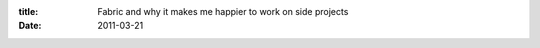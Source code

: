 :title: Fabric and why it makes me happier to work on side projects
:date: 2011-03-21

.. raw:: html

    Tonight I set out for two goals, to start an app for tracking my progress in preparation for a <a href="http://bicycling.about.com/od/trainingandfitness/a/century.htm">Century Ride</a> in the next few months, and to organize my <a href="http://fabfile.org/">fabfile.py</a> to be more generic. I've started the app, though all it does is let you log into the admin section of the site (using django-admin) which is some success. But the real technical success tonight is my fabfile and how far it has come.<br /><br />I had a monolithic <a href="https://github.com/wraithan/reciblog/blob/master/fabfile.py">fabfile</a> that I have been copying between projects and just search and replacing in, it could (potentially) do a full install of an app, at a push of a button. Really those steps are things that are done (for me at least) once a blue moon. The more valuable part is push button releases. So I reworked it to only include the things I need for development and releases this is the result: <a href="https://github.com/wraithan/century/blob/master/fabfile.py">Century fabfile.py</a><br /><br />The lower the bar, the better for releasing new version of a site I am working on. In the past I had found myself editing python on the live server, then committing back to github as things work. This is poor practice for many reasons... Now, I can finish a feature, close a bug, or clean up code and easily deploy it to the live server with a simple `git push &amp;&amp; fab deploy` The only reason the git push isn't part of the deploy is that sometimes I unpushed code that is not ready for live, and I'd like to be able to deploy without having to worry about that.<br /><br />I highly recommend that you guys check out Fabric, it is really simple to use and will make your life better in many ways.